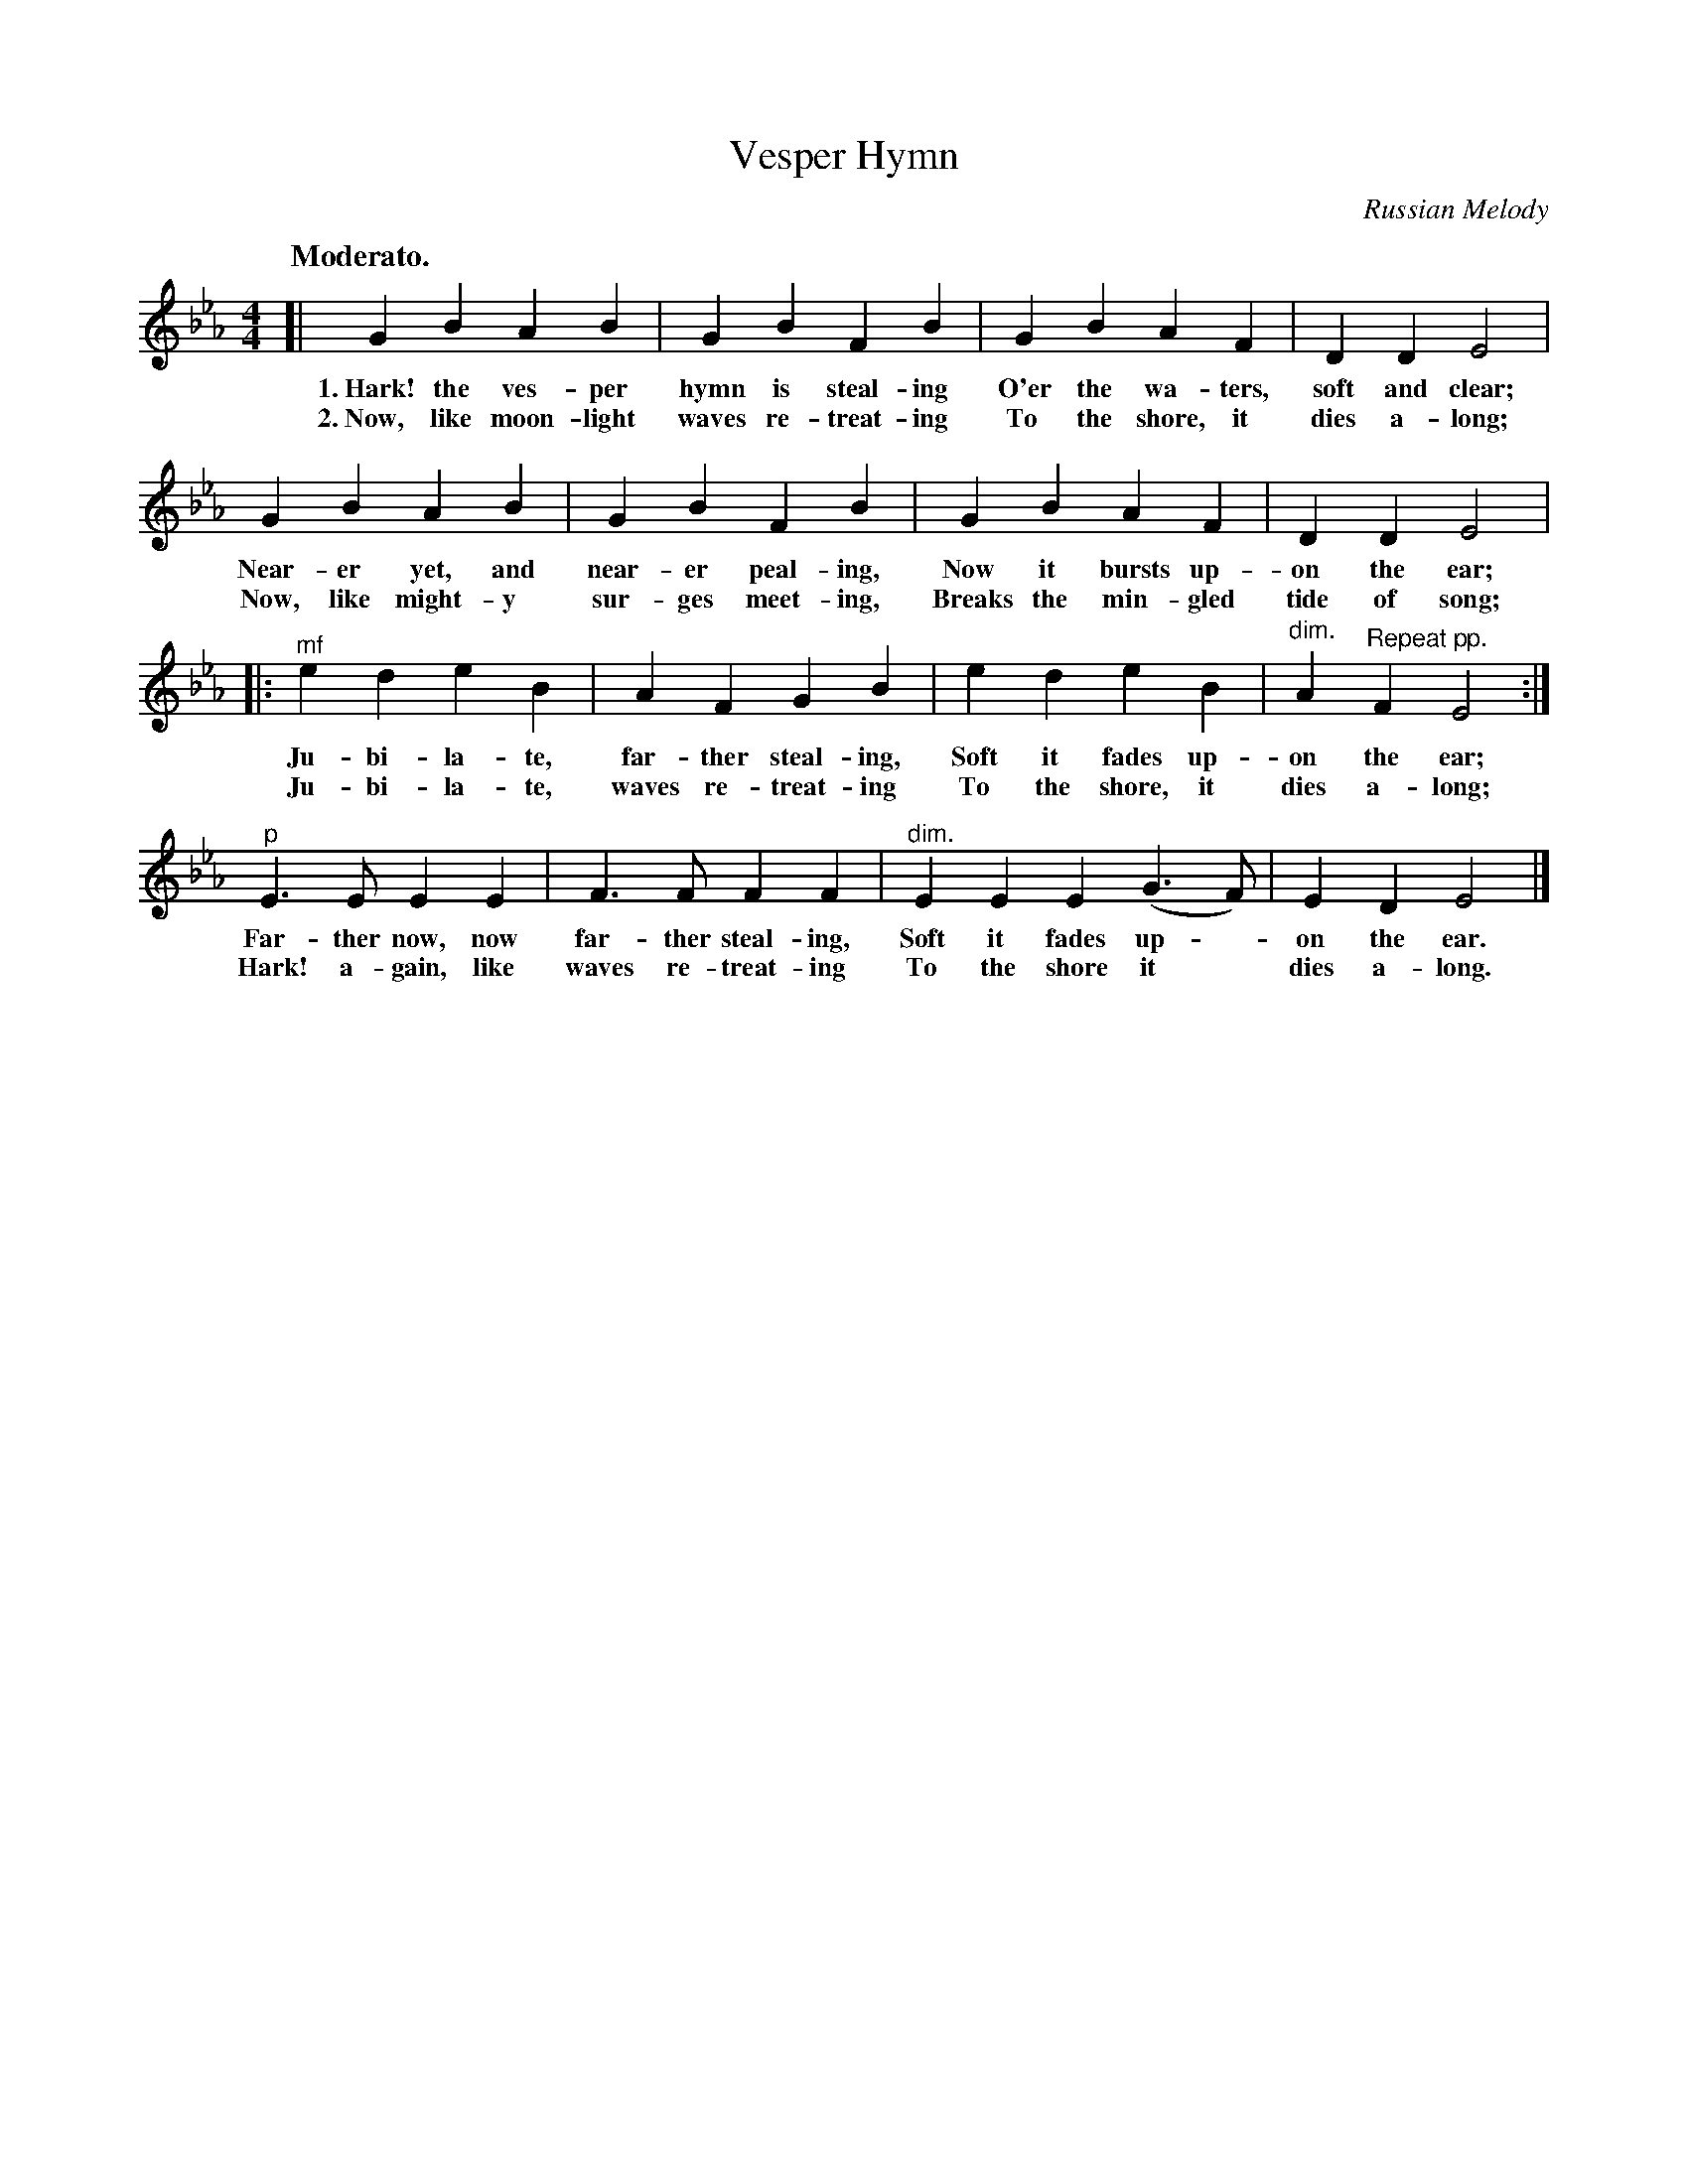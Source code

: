 X: 189
T: Vesper Hymn
O: Russian Melody
Q: "Moderato."
B: "The Everyday Song Book", 1927
F: http://www.library.pitt.edu/happybirthday/pdf/The_Everyday_Song_Book.pdf
Z: 2017 John Chambers <jc:trillian.mit.edu>
M: 4/4
L: 1/4
K: Eb
% - - - - - - - - - - - - - - - - - - - - - - - - - - - - -
[|\
GB AB | GB FB | GB AF | DD E2 |
w: 1.~Hark! the ves-per hymn is steal-ing     O'er the wa-ters, soft and clear;
w: 2.~Now, like moon-light waves re-treat-ing To the shore, it dies a-long;
%
GB AB | GB FB | GB AF | DD E2 |
w: Near-er yet, and near-er peal-ing,  Now it bursts up-on the ear;
w: Now, like might-y sur-ges meet-ing, Breaks the min-gled tide of song;
%
|: "^mf"ed eB | AF GB | ed eB | "^dim."A "Repeat pp."F E2 :|
w: Ju-bi-la-te, far-ther steal-ing, Soft it fades up-on the ear;
w: Ju-bi-la-te, waves re-treat-ing  To the shore, it dies a-long;
%
"^p"E>E EE | F>F FF | "^dim."EE E(G>F) | ED E2 |]
w: Far-ther now, now far-ther steal-ing, Soft it fades up - on the ear.
w: Hark! a-gain, like waves re-treat-ing To the shore it* dies a-long.
% - - - - - - - - - - - - - - - - - - - - - - - - - - - - -
